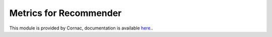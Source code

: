Metrics for Recommender
========================

This module is provided by Cornac, documentation is available `here <https://cornac.readthedocs.io/en/v2.0.0/api_ref/metrics.html>`_..

